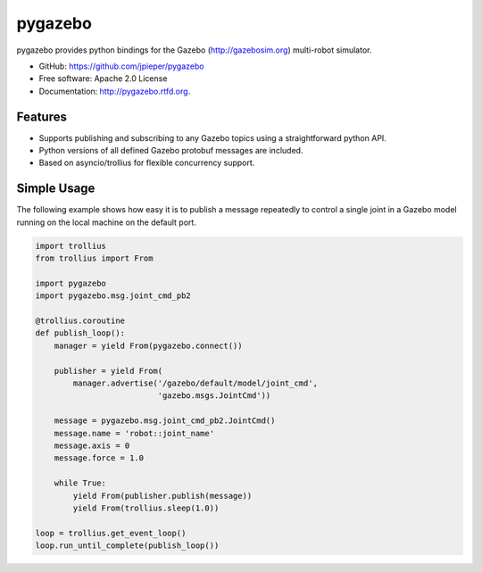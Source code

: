 ========
pygazebo
========

.. image:: https://travis-ci.org/jpieper/pygazebo.png?branch=develop
        :target: https://travis-ci.org/jpieper/pygazebo

.. image:: https://pypip.in/d/pygazebo/badge.png
        :target: https://crate.io/packages/pygazebo?version=latest

.. image:: https://coveralls.io/repos/jpieper/pygazebo/badge.png?branch=develop
       :target: https://coveralls.io/r/jpieper/pygazebo?branch=develop

pygazebo provides python bindings for the Gazebo
(http://gazebosim.org) multi-robot simulator.

* GitHub: https://github.com/jpieper/pygazebo
* Free software: Apache 2.0 License
* Documentation: http://pygazebo.rtfd.org.

Features
--------

* Supports publishing and subscribing to any Gazebo topics using a
  straightforward python API.
* Python versions of all defined Gazebo protobuf messages are
  included.
* Based on asyncio/trollius for flexible concurrency support.

Simple Usage
------------

The following example shows how easy it is to publish a message
repeatedly to control a single joint in a Gazebo model running on the
local machine on the default port.

.. code-block:: python
  
  import trollius
  from trollius import From
  
  import pygazebo
  import pygazebo.msg.joint_cmd_pb2
  
  @trollius.coroutine
  def publish_loop():
      manager = yield From(pygazebo.connect())
      
      publisher = yield From(
          manager.advertise('/gazebo/default/model/joint_cmd',
                            'gazebo.msgs.JointCmd'))
  
      message = pygazebo.msg.joint_cmd_pb2.JointCmd()
      message.name = 'robot::joint_name'
      message.axis = 0
      message.force = 1.0

      while True:
          yield From(publisher.publish(message))
          yield From(trollius.sleep(1.0))
  
  loop = trollius.get_event_loop()
  loop.run_until_complete(publish_loop())
